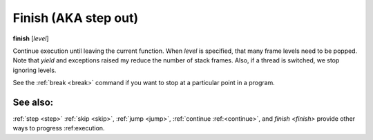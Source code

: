 .. _finish:

Finish (AKA step out)
--------------------

**finish** [*level*]

Continue execution until leaving the current function. When *level* is
specified, that many frame levels need to be popped. Note that *yield*
and exceptions raised my reduce the number of stack frames. Also, if a
thread is switched, we stop ignoring levels.

See the :ref:`break <break>` command if you want to stop at a
particular point in a program.

See also:
+++++++++

:ref:`step <step>` :ref:`skip <skip>`, :ref:`jump <jump>`, :ref:`continue
:ref:<continue>`, and `finish <finish>` provide other ways to progress
:ref:execution.
